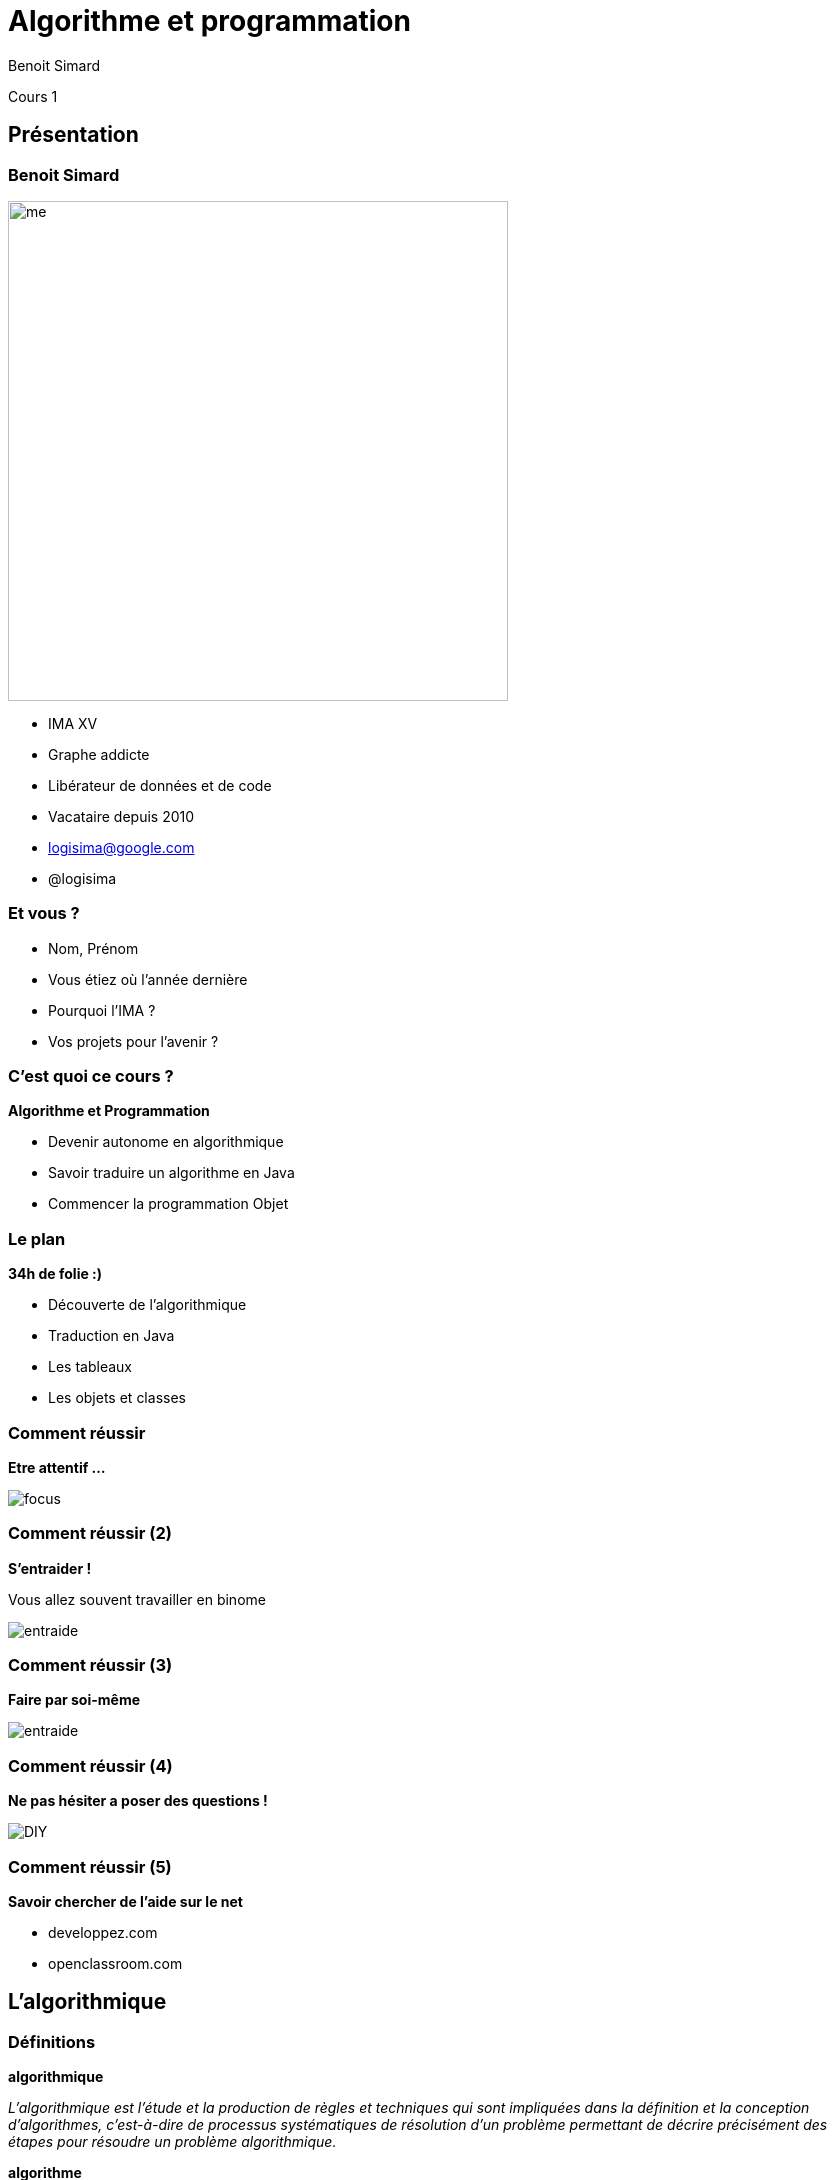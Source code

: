 :revealjs_width: '100%'
:revealjs_customtheme: ../themes/neo4j/style/main.css
:author: Benoit Simard

= Algorithme et programmation

Cours 1

== Présentation

[class="split5050"]
=== Benoit Simard

image::assets/me.JPG[height=500]

* IMA XV
* Graphe addicte
* Libérateur de données et de code
* Vacataire depuis 2010
* logisima@google.com
* @logisima

=== Et vous ?

* Nom, Prénom
* Vous étiez où l'année dernière 
* Pourquoi l'IMA ?
* Vos projets pour l'avenir ?


=== C'est quoi ce cours ?

**Algorithme et Programmation**

* Devenir autonome en algorithmique
* Savoir traduire un algorithme en Java
* Commencer la programmation Objet

=== Le plan

**34h de folie :)**

* Découverte de l'algorithmique
* Traduction en Java
* Les tableaux
* Les objets et classes

=== Comment réussir 

**Etre attentif ...**

image::assets/focus.gif[]

=== Comment réussir (2)

**S'entraider !**

Vous allez souvent travailler en binome

image::assets/entraide.gif[]

=== Comment réussir (3)

**Faire par soi-même**

image::assets/entraide.gif[]

=== Comment réussir (4)

**Ne pas hésiter a poser des questions !**

image::assets/DIY.gif[]  

=== Comment réussir (5)

**Savoir chercher de l'aide sur le net**

* developpez.com 
* openclassroom.com


== L'algorithmique

=== Définitions

**algorithmique**

__L'algorithmique est l'étude et la production de règles et techniques qui sont impliquées dans la définition et la conception d'algorithmes, c'est-à-dire de processus systématiques de résolution d'un problème permettant de décrire précisément des étapes pour résoudre un problème algorithmique.__

**algorithme**

__Un algorithme est une suite finie et non ambiguë d’opérations ou d'instructions permettant de résoudre un problème ou d'obtenir un résultat__

__Merci wikipédia__

=== Savoir lire, écrire, compoter et coder !

Apprendre à lire et écrire du code est **incontournable** pour la compréhension le monde qui nous entoure.

image::assets/matrix.gif[]

Ne laisser pas la technologie vous échapper.


=== Algo 1

image::assets/algo1.png[]

=== Algo 2

image::assets/algo2.png[]

=== Algo 3

image::assets/algo3.png[]

=== Algo 4

image::assets/algo4.png[]

=== Algo 5

image::assets/algo5.png[]

=== Algo 6

image::assets/algo6.png[]

=== Fizz Buzz

Etant donnée un nombre, si c'est un multiple de 3 on affiche fizz, si c'est un multiple de 5 on affiche buzz, et sinon j'affiche le chiffre

__1, 2, Fizz, 4, Buzz, Fizz, 7, 8, Fizz, Buzz, 11, Fizz, 13__

=== Algo 7

image::assets/algo7.png[]

=== Algo 8

image::assets/algo8.png[]

=== Algo 9

Ecrire un programme qui demande l'année de naissance de l'tulisateur et répond "vous êtes mineur" ou "vous êtes majeur" suivant le cas.

=== Algo 10

Ecrire un algorithme qui, à partir de la donnée de la longueur de chacun des trois cotés d’un triangle, teste si le triangle est rectangle.

=== Algo 11

Ecrire un algorithme qui calcule la somme des 20 premiers nombres impairs

=== Algo 12

Ecrire un algorithme permettant le calcul du PGCD (plus grand diviseur commun) de deux nombres entrées par l’utilisateur

== Merci
 
=== Des questions ?

image::assets/questions.png[]
